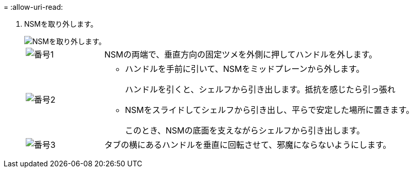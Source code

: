 = 
:allow-uri-read: 


. NSMを取り外します。
+
image::../media/drw_g_and_t_handles_remove_ieops-1837.svg[NSMを取り外します。]

+
[cols="1,4"]
|===


 a| 
image::../media/icon_round_1.png[番号1]
 a| 
NSMの両端で、垂直方向の固定ツメを外側に押してハンドルを外します。



 a| 
image::../media/icon_round_2.png[番号2]
 a| 
** ハンドルを手前に引いて、NSMをミッドプレーンから外します。
+
ハンドルを引くと、シェルフから引き出します。抵抗を感じたら引っ張れ

** NSMをスライドしてシェルフから引き出し、平らで安定した場所に置きます。
+
このとき、NSMの底面を支えながらシェルフから引き出します。





 a| 
image::../media/icon_round_3.png[番号3]
 a| 
タブの横にあるハンドルを垂直に回転させて、邪魔にならないようにします。

|===

